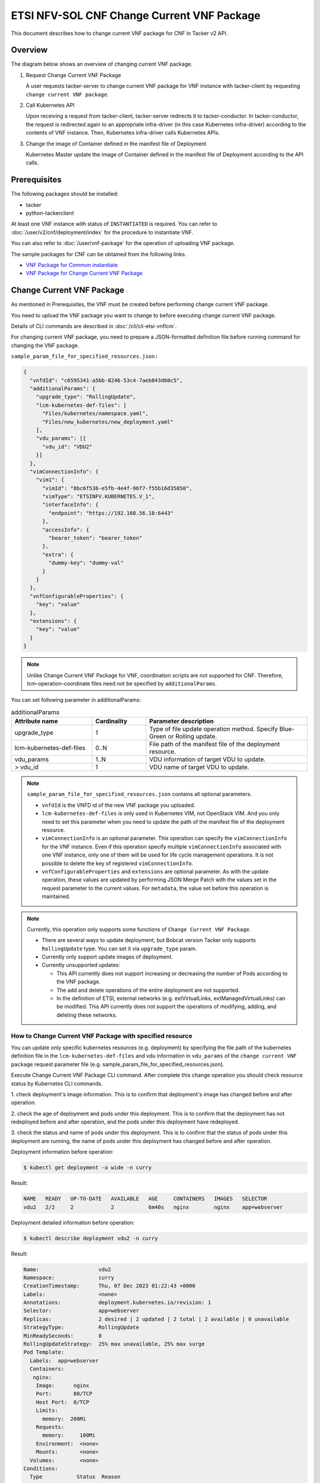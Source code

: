 ===========================================
ETSI NFV-SOL CNF Change Current VNF Package
===========================================

This document describes how to change current VNF package for CNF
in Tacker v2 API.


Overview
--------

The diagram below shows an overview of changing current VNF package.

1. Request Change Current VNF Package

   A user requests tacker-server to change current VNF package for VNF instance
   with tacker-client by requesting ``change current VNF package``.

2. Call Kubernetes API

   Upon receiving a request from tacker-client, tacker-server redirects it to
   tacker-conductor. In tacker-conductor, the request is redirected again to
   an appropriate infra-driver (in this case Kubernetes infra-driver) according
   to the contents of VNF instance. Then, Kubernetes infra-driver calls
   Kubernetes APIs.

3. Change the image of Container defined in the manifest file of Deployment

   Kubernetes Master update the image of Container defined in the manifest
   file of Deployment according to the API calls.


.. figure:: img/chg_vnfpkg.svg


Prerequisites
-------------

The following packages should be installed:

* tacker
* python-tackerclient

At least one VNF instance with status of ``INSTANTIATED`` is required.
You can refer to :doc:`/user/v2/cnf/deployment/index` for the
procedure to instantiate VNF.

You can also refer to :doc:`/user/vnf-package` for the operation of uploading
VNF package.

The sample packages for CNF can be obtained from the following links.

* `VNF Package for Common instantiate`_
* `VNF Package for Change Current VNF Package`_


Change Current VNF Package
--------------------------

As mentioned in Prerequisites, the VNF must be created
before performing change current VNF package.

You need to upload the VNF package you want to change to before
executing change current VNF package.

Details of CLI commands are described in
:doc:`/cli/cli-etsi-vnflcm`.

For changing current VNF package, you need to prepare a JSON-formatted
definition file before running command for changing the VNF package.

``sample_param_file_for_specified_resources.json:``

.. code-block:: json

  {
    "vnfdId": "c6595341-a5bb-8246-53c4-7aeb843d60c5",
    "additionalParams": {
      "upgrade_type": "RollingUpdate",
      "lcm-kubernetes-def-files": [
        "Files/kubernetes/namespace.yaml",
        "Files/new_kubernetes/new_deployment.yaml"
      ],
      "vdu_params": [{
        "vdu_id": "VDU2"
      }]
    },
    "vimConnectionInfo": {
      "vim1": {
        "vimId": "8bc6f536-e5fb-4e4f-96f7-f55b16d35850",
        "vimType": "ETSINFV.KUBERNETES.V_1",
        "interfaceInfo": {
          "endpoint": "https://192.168.56.10:6443"
        },
        "accessInfo": {
          "bearer_token": "bearer_token"
        },
        "extra": {
          "dummy-key": "dummy-val"
        }
      }
    },
    "vnfConfigurableProperties": {
      "key": "value"
    },
    "extensions": {
      "key": "value"
    }
  }

.. note::

  Unlike Change Current VNF Package for VNF,
  coordination scripts are not supported for CNF.
  Therefore, lcm-operation-coordinate files need not be
  specified by ``additionalParams``.


You can set following parameter in additionalParams:

.. list-table:: additionalParams
  :widths: 15 10 30
  :header-rows: 1

  * - Attribute name
    - Cardinality
    - Parameter description
  * - upgrade_type
    - 1
    - Type of file update operation method. Specify Blue-Green or Rolling update.
  * - lcm-kubernetes-def-files
    - 0..N
    - File path of the manifest file of the deployment resource.
  * - vdu_params
    - 1..N
    - VDU information of target VDU to update.
  * - > vdu_id
    - 1
    - VDU name of target VDU to update.


.. note::

  ``sample_param_file_for_specified_resources.json`` contains
  all optional parameters.

  * ``vnfdId`` is the VNFD id of the new VNF package you uploaded.
  * ``lcm-kubernetes-def-files`` is only used in Kubernetes VIM, not
    OpenStack VIM. And you only need to set this parameter when you need to
    update the path of the manifest file of the deployment resource.
  * ``vimConnectionInfo`` is an optional parameter.
    This operation can specify the ``vimConnectionInfo`` for
    the VNF instance.
    Even if this operation specify multiple ``vimConnectionInfo``
    associated with one VNF instance, only one of them will be used
    for life cycle management operations.
    It is not possible to delete the key of registered ``vimConnectionInfo``.
  * ``vnfConfigurableProperties`` and ``extensions`` are optional
    parameter.
    As with the update operation, these values are updated by performing
    JSON Merge Patch with the values set in the request parameter to the
    current values.
    For ``metadata``, the value set before this operation is maintained.


.. note::

  Currently, this operation only supports some functions of
  ``Change Current VNF Package``.

  * There are several ways to update deployment, but Bobcat version Tacker only
    supports ``RollingUpdate`` type. You can set it via ``upgrade_type``
    param.
  * Currently only support update images of deployment.
  * Currently unsupported updates:

    * This API currently does not support increasing or decreasing the number
      of Pods according to the VNF package.
    * The add and delete operations of the entire deployment are not
      supported.
    * In the definition of ETSI, external networks (e.g. extVirtualLinks,
      extManagedVirtualLinks) can be modified. This API currently does not
      support the operations of modifying, adding, and deleting these
      networks.


How to Change Current VNF Package with specified resource
~~~~~~~~~~~~~~~~~~~~~~~~~~~~~~~~~~~~~~~~~~~~~~~~~~~~~~~~~

You can update only specific kubernetes resources (e.g. deployment) by
specifying the file path of the kubernetes definition file in the
``lcm-kubernetes-def-files`` and vdu information in ``vdu_params``
of the ``change current VNF package`` request parameter file
(e.g. sample_param_file_for_specified_resources.json).

Execute Change Current VNF Package CLI command. After complete this change
operation you should check resource status by Kubernetes CLI commands.

1. check deployment's image information. This is to confirm that deployment's
image has changed before and after operation.

2. check the age of deployment and pods under this deployment. This is to
confirm that the deployment has not redeployed before and after operation,
and the pods under this deployment have redeployed.

3. check the status and name of pods under this deployment. This is to confirm
that the status of pods under this deployment are running, the name of pods
under this deployment has changed before and after operation.

Deployment information before operation:

.. code-block:: console

  $ kubectl get deployment -o wide -n curry


Result:

.. code-block:: console

  NAME   READY   UP-TO-DATE   AVAILABLE   AGE     CONTAINERS   IMAGES   SELECTOR
  vdu2   2/2     2            2           6m40s   nginx        nginx    app=webserver


Deployment detailed information before operation:

.. code-block:: console

  $ kubectl describe deployment vdu2 -n curry


Result:

.. code-block:: console

  Name:                   vdu2
  Namespace:              curry
  CreationTimestamp:      Thu, 07 Dec 2023 01:22:43 +0000
  Labels:                 <none>
  Annotations:            deployment.kubernetes.io/revision: 1
  Selector:               app=webserver
  Replicas:               2 desired | 2 updated | 2 total | 2 available | 0 unavailable
  StrategyType:           RollingUpdate
  MinReadySeconds:        0
  RollingUpdateStrategy:  25% max unavailable, 25% max surge
  Pod Template:
    Labels:  app=webserver
    Containers:
     nginx:
      Image:      nginx
      Port:       80/TCP
      Host Port:  0/TCP
      Limits:
        memory:  200Mi
      Requests:
        memory:     100Mi
      Environment:  <none>
      Mounts:       <none>
    Volumes:        <none>
  Conditions:
    Type           Status  Reason
    ----           ------  ------
    Available      True    MinimumReplicasAvailable
    Progressing    True    NewReplicaSetAvailable
  OldReplicaSets:  <none>
  NewReplicaSet:   vdu2-749bb6cbbf (2/2 replicas created)
  Events:
    Type    Reason             Age    From                   Message
    ----    ------             ----   ----                   -------
    Normal  ScalingReplicaSet  7m21s  deployment-controller  Scaled up replica set vdu2-749bb6cbbf to 2


Pods information before operation:

.. code-block:: console

  $ kubectl get pods -o wide -n curry


Result:

.. code-block:: console

  NAME                    READY   STATUS    RESTARTS   AGE     IP           NODE      NOMINATED NODE   READINESS GATES
  vdu2-749bb6cbbf-dcjpn   1/1     Running   0          9m11s   10.0.0.98    vagrant   <none>           <none>
  vdu2-749bb6cbbf-hmsbh   1/1     Running   0          9m11s   10.0.0.116   vagrant   <none>           <none>


Change Current VNF Package execution of the entire VNF:

.. code-block:: console

  $ openstack vnflcm change-vnfpkg VNF_INSTANCE_ID \
    ./sample_param_file_for_specified_resources.json \
    --os-tacker-api-version 2


Result:

.. code-block:: console

  Change Current VNF Package for VNF Instance 63936f24-d43c-42d9-b38d-3c8eff85c445 has been accepted.


Deployment information after operation:

.. code-block:: console

  $ kubectl get deployment -o wide -n curry


Result:

.. code-block:: console

  NAME   READY   UP-TO-DATE   AVAILABLE   AGE   CONTAINERS   IMAGES         SELECTOR
  vdu2   2/2     2            2           13m   nginx        nginx:alpine   app=webserver


Deployment detailed information after operation:

.. code-block:: console

  $ kubectl describe deployment vdu2 -n curry


Result:

.. code-block:: console

  Name:                   vdu2
  Namespace:              curry
  CreationTimestamp:      Thu, 07 Dec 2023 01:22:43 +0000
  Labels:                 <none>
  Annotations:            deployment.kubernetes.io/revision: 2
  Selector:               app=webserver
  Replicas:               2 desired | 2 updated | 2 total | 2 available | 0 unavailable
  StrategyType:           RollingUpdate
  MinReadySeconds:        0
  RollingUpdateStrategy:  25% max unavailable, 25% max surge
  Pod Template:
    Labels:  app=webserver
    Containers:
     nginx:
      Image:      nginx:alpine
      Port:       80/TCP
      Host Port:  0/TCP
      Limits:
        memory:  200Mi
      Requests:
        memory:     100Mi
      Environment:  <none>
      Mounts:       <none>
    Volumes:        <none>
  Conditions:
    Type           Status  Reason
    ----           ------  ------
    Available      True    MinimumReplicasAvailable
    Progressing    True    NewReplicaSetAvailable
  OldReplicaSets:  <none>
  NewReplicaSet:   vdu2-8556bbb5d8 (2/2 replicas created)
  Events:
    Type    Reason             Age   From                   Message
    ----    ------             ----  ----                   -------
    Normal  ScalingReplicaSet  14m   deployment-controller  Scaled up replica set vdu2-749bb6cbbf to 2
    Normal  ScalingReplicaSet  104s  deployment-controller  Scaled up replica set vdu2-8556bbb5d8 to 1
    Normal  ScalingReplicaSet  91s   deployment-controller  Scaled down replica set vdu2-749bb6cbbf to 1 from 2
    Normal  ScalingReplicaSet  91s   deployment-controller  Scaled up replica set vdu2-8556bbb5d8 to 2 from 1
    Normal  ScalingReplicaSet  83s   deployment-controller  Scaled down replica set vdu2-749bb6cbbf to 0 from 1


.. note::
  ``image`` has changed from ``nginx`` to ``nginx:alpine``.
  The age of deployment ``vdu2`` has not been reset, so deployment ``vdu2``
  has not redeployed.


Pods information after operation:

.. code-block:: console

  $ kubectl get pods -o wide -n curry


Result:

.. code-block:: console

  NAME                    READY   STATUS    RESTARTS   AGE     IP           NODE      NOMINATED NODE   READINESS GATES
  vdu2-8556bbb5d8-2wvxj   1/1     Running   0          3m57s   10.0.0.76    vagrant   <none>           <none>
  vdu2-8556bbb5d8-tj4vx   1/1     Running   0          3m44s   10.0.0.120   vagrant   <none>           <none>


.. note::

  ``name`` of pods has changed before and after operation.
  The age of pods under deployment has been reset, so pods under
  this deployment has redeployed before and after operation.


History of Checks
-----------------

The content of this document has been confirmed to work
using the following VNF Packages.

* `test_instantiate_cnf_resources for 2023.2 Bobcat`_
* `test_change_vnf_pkg_with_deployment for 2023.2 Bobcat`_


.. _VNF Package for Common instantiate:
  https://opendev.org/openstack/tacker/src/branch/master/samples/tests/functional/sol_kubernetes_v2/test_instantiate_cnf_resources/contents
.. _VNF Package for Change Current VNF Package:
  https://opendev.org/openstack/tacker/src/branch/master/samples/tests/functional/sol_kubernetes_v2/test_change_vnf_pkg_with_deployment/contents
.. _test_instantiate_cnf_resources for 2023.2 Bobcat:
  https://opendev.org/openstack/tacker/src/branch/stable/2023.2/tacker/tests/functional/sol_kubernetes_v2/samples/test_instantiate_cnf_resources
.. _test_change_vnf_pkg_with_deployment for 2023.2 Bobcat:
  https://opendev.org/openstack/tacker/src/branch/stable/2023.2/tacker/tests/functional/sol_kubernetes_v2/samples/test_change_vnf_pkg_with_deployment
